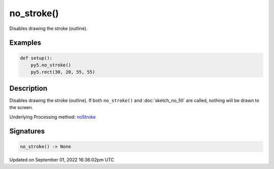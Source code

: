 no_stroke()
===========

Disables drawing the stroke (outline).

Examples
--------

.. raw:: html

    <div class="example-table">

.. raw:: html

    <div class="example-row"><div class="example-cell-image">

.. image:: /images/reference/Sketch_no_stroke_0.png
    :alt: example picture for no_stroke()

.. raw:: html

    </div><div class="example-cell-code">

.. code:: python

    def setup():
        py5.no_stroke()
        py5.rect(30, 20, 55, 55)

.. raw:: html

    </div></div>

.. raw:: html

    </div>

Description
-----------

Disables drawing the stroke (outline). If both ``no_stroke()`` and :doc:`sketch_no_fill` are called, nothing will be drawn to the screen.

Underlying Processing method: `noStroke <https://processing.org/reference/noStroke_.html>`_

Signatures
----------

.. code:: python

    no_stroke() -> None

Updated on September 01, 2022 16:36:02pm UTC

